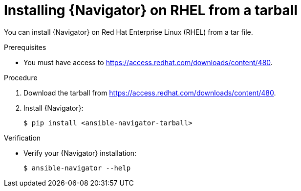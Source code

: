 
[id="proc-installing-navigator-rhel-tar_{context}"]


= Installing {Navigator} on RHEL from a tarball


[role="_abstract"]

You can install {Navigator} on Red Hat Enterprise Linux (RHEL) from a tar file.

.Prerequisites

* You must have access to https://access.redhat.com/downloads/content/480.


.Procedure

. Download the tarball from https://access.redhat.com/downloads/content/480.

. Install {Navigator}:
+
----
$ pip install <ansible-navigator-tarball>
----
+


.Verification

* Verify your {Navigator} installation:
+
----
$ ansible-navigator --help
----
